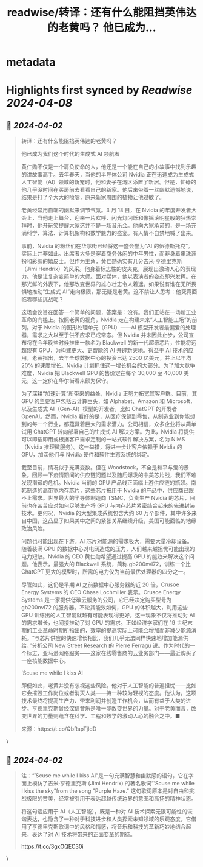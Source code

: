 :PROPERTIES:
:title: readwise/转译：还有什么能阻挡英伟达的老黄吗？ 他已成为...
:END:


* metadata
:PROPERTIES:
:author: [[dotey on Twitter]]
:full-title: "转译：还有什么能阻挡英伟达的老黄吗？ 他已成为..."
:category: [[tweets]]
:url: https://twitter.com/dotey/status/1774993628739313809
:image-url: https://pbs.twimg.com/profile_images/561086911561736192/6_g58vEs.jpeg
:END:

* Highlights first synced by [[Readwise]] [[2024-04-08]]
** 📌 [[2024-04-02]]
#+BEGIN_QUOTE
转译：还有什么能阻挡英伟达的老黄吗？

他已成为我们这个时代的生成式 AI 领航者

黄仁勋不仅是一个肩负使命的人，他还是一个能在自己的小故事中找到乐趣的讲故事高手。去年春天，当他的半导体公司 Nvidia 正在迅速成为生成式人工智能（AI）领域的新宠时，他和妻子在湾区添置了新居。但是，忙碌的他几乎没时间在买房前去看看自己的新家。他后来带着一丝幽默遗憾地说，结果是打了个大大的喷嚏，原来新家周围的植物让他过敏了。

老黄经常用自嘲的幽默来调节气氛。3 月 18 日，在 Nvidia 的年度开发者大会上，当他走上舞台，迎来一片欢呼、闪光灯闪烁和像摇滚明星般的狂热崇拜时，他开玩笑提醒大家这并不是一场音乐会。他向大家承诺的，是一场充满科学、算法、计算机架构和数学魅力的盛宴。有人情不自禁地喊了出来。

事前，Nvidia 的粉丝们在华尔街已经将这一盛会誉为“AI 的伍德斯托克”。实际上并非如此。出席者大多是穿着商务休闲的中年男性，而非身着串珠装扮和彩绸的嬉皮士。但作为主角，黄仁勋确实有几分吉米·亨德里克斯（Jimi Hendrix）的风采。他身着标志性的皮夹克，展现出激动人心的表现力。他是让复杂变简单的大师。面对媒体，他以表演者的姿态即兴发挥。在那光鲜的外表下，他那改变世界的雄心壮志令人着迷。如果说有谁在无所畏惧地推动“生成式 AI”走向极限，那无疑是老黄。这不禁让人思考：他究竟面临着哪些挑战呢？

这场会议旨在回答一个简单的问题，答案是：没有。我们正站在一场新工业革命的门槛上。按照老黄的视角，Nvidia 走在构建未来“人工智能工场”的前列。对于 Nvidia 的图形处理单元（GPU）——AI 模型开发者最偏爱的处理器，需求之大以至于供不应求已成常态。但 Nvidia 并未因此止步，公司宣布将在今年晚些时候推出一款名为 Blackwell 的新一代超级芯片，性能将远超现有 GPU，为构建更大、更智能的 AI 开辟新天地。得益于 AI 技术的应用，老黄指出，去年全球数据中心的投资已达 2500 亿美元，并正以年均 20% 的速度增长。Nvidia 计划抓住这一增长机会的大部分。为了加大竞争难度，Nvidia 把 Blackwell GPU 的售价定在每个 30,000 至 40,000 美元，这一定价在华尔街看来颇为保守。

为了深耕“加速计算”所带来的益处，Nvidia 正努力拓宽其客户群。目前，其 GPU 的主要客户包括云计算巨头，如 Alphabet、Amazon 和 Microsoft，以及生成式 AI（Gen-AI）模型的开发者，比如 ChatGPT 的开发者 OpenAI。然而，Nvidia 看好的是，从医疗保健到零售，从制造业到你能想到的每一个行业，都蕴藏着巨大的需求潜力。公司相信，众多企业将从简单试用 ChatGPT 转向部署自己的生成式 AI 解决方案。为此，Nvidia 将提供可以即插即用或根据客户需求定制的一站式软件解决方案，名为 NIMS（Nvidia 推理微服务）。这一举措，将进一步让客户依赖于 Nvidia 的 GPU，加深他们与 Nvidia 硬件和软件生态系统的绑定。

截至目前，情况似乎充满变数。但在 Woodstock，不全是和平与爱的景象。回顾一下疫情期间的供应链问题以及随后爆发的中美芯片战，我们不难发现潜藏的危机。Nvidia 当前的 GPU 产品线正面临上游供应链的瓶颈。南韩制造的高带宽内存芯片，这些芯片被用于 Nvidia 的产品中，供应商已跟不上需求。世界最大的半导体制造商 TSMC，负责生产 Nvidia 的芯片，目前也在苦苦应对如何足够生产将 GPU 与内存芯片紧密结合起来的先进封装技术。更何况，Nvidia 的大型集成系统包含大约 60 万个部件，其中许多来自中国，这凸显了如果美中之间的紧张关系继续升级，美国可能面临的地缘政治风险。

问题也可能出现在下游。AI 芯片对能源的需求极大，需要大量冷却设备。随着装满 GPU 的数据中心对电网造成的压力，人们越来越担忧可能出现的电力短缺。Nvidia 的 CEO 黄仁勋希望通过提高 GPU 的能效来解决这个问题。他表示，最强大的 Blackwell 系统，简称 gb200nvl72，训练一个比 ChatGPT 更大的模型时，所需的电力仅为当前最优处理器的四分之一。

尽管如此，这仍是早期 AI 之前数据中心服务器的近 20 倍，Crusoe Energy Systems 的 CEO Chase Lochmiller 表示。Crusoe Energy Systems 是一家提供低碳云服务的公司，它已经决定购买型号为 gb200nvl72 的服务器。不论其能效如何，GPU 的体积越大，利用这些 GPU 训练出的人工智能就越有可能表现得更好。这一现象不仅将推动对 AI 的需求增长，也间接推动了对 GPU 的需求。正如经济学家们在 19 世纪末期的工业革命时期所指出的，效率的提高实际上可能会增加而非减少能源消耗。“与芯片供应的快速增长相比，我们几乎无法同样快速地增加能源供给，”分析公司 New Street Research 的 Pierre Ferragu 说。作为时代的一个标志，亚马逊网络服务——这家在线零售商的云业务部门——最近购买了一座核能数据中心。

’Scuse me while I kiss AI

即便如此，老黄并没有忽视这些风险。他对于人工智能的普遍担忧——比如它会摧毁工作岗位或者消灭人类——持一种较为轻视的态度。他认为，这项技术最终将提高生产力、带来利润并创造工作机会，从而有益于人类的进步。亨德里克斯曾经深信音乐是唯一能改变世界的力量。对于老黄而言，改变世界的力量则蕴含在科学、工程和数学的激动人心的融合之中。■

来源：https://t.co/QbRapTjIdD 
#+END_QUOTE\
** 📌 [[2024-04-02]]
#+BEGIN_QUOTE
注：“’Scuse me while I kiss AI”是一句充满智慧和幽默感的语句，它在字面上模仿了吉米·亨德里克斯 (Jimi Hendrix) 的著名歌词“’Scuse me while I kiss the sky”from the song "Purple Haze." 这句歌词原本是对自由和挑战极限的赞美，经常被引用于表达超越传统边界的意图和高扬的精神状态。

将这句话应用于 AI（人工智能），既是一种对 AI 技术探索无限可能性的诙谐表达，也隐含了一种对于科技进步和人类探索未知领域的乐观态度。它借用了亨德里克斯歌词中的风格和情感，将音乐和科技的革新巧妙地结合起来，表达了对 AI 技术将带来的正面变革的期待。

https://t.co/3gxOQEC30i 
#+END_QUOTE\